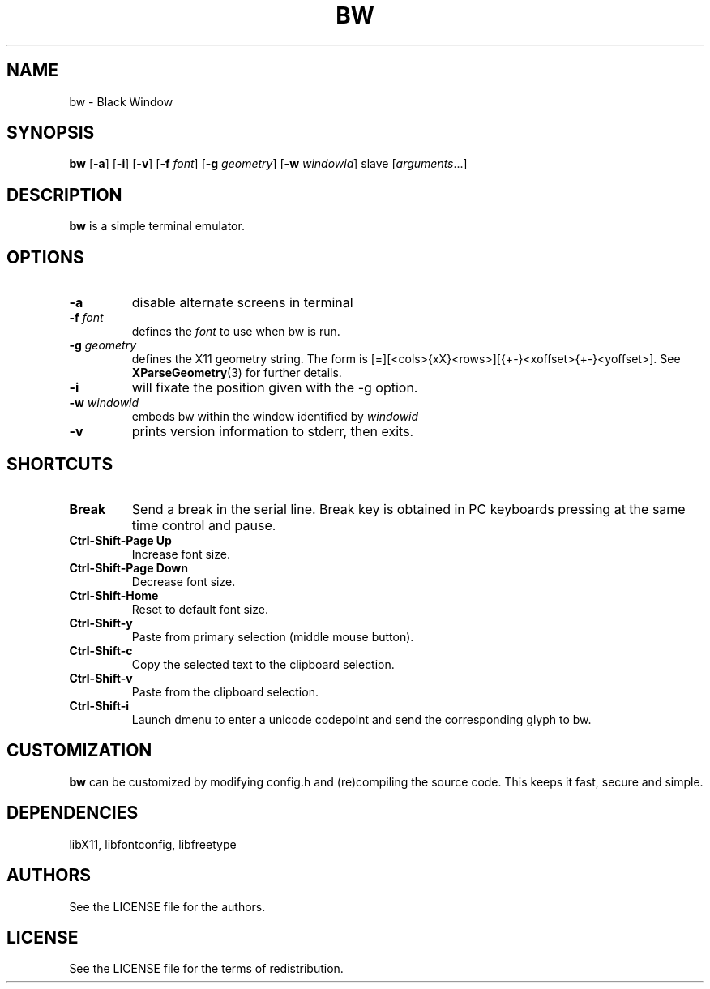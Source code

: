 .TH BW 1 bw\-VERSION
.SH NAME
bw \- Black Window
.SH SYNOPSIS
.B bw
.RB [ \-a ]
.RB [ \-i ]
.RB [ \-v ]
.RB [ \-f
.IR font ]
.RB [ \-g
.IR geometry ]
.RB [ \-w
.IR windowid ]
.RI slave
.RI [ arguments ...]
.PP
.SH DESCRIPTION
.B bw
is a simple terminal emulator.
.SH OPTIONS
.TP
.B \-a
disable alternate screens in terminal
.TP
.BI \-f " font"
defines the
.I font
to use when bw is run.
.TP
.BI \-g " geometry"
defines the X11 geometry string.
The form is [=][<cols>{xX}<rows>][{+-}<xoffset>{+-}<yoffset>]. See
.BR XParseGeometry (3)
for further details.
.TP
.B \-i
will fixate the position given with the -g option.
.TP
.BI \-w " windowid"
embeds bw within the window identified by
.I windowid
.TP
.B \-v
prints version information to stderr, then exits.
.SH SHORTCUTS
.TP
.B Break
Send a break in the serial line.
Break key is obtained in PC keyboards
pressing at the same time control and pause.
.TP
.B Ctrl-Shift-Page Up
Increase font size.
.TP
.B Ctrl-Shift-Page Down
Decrease font size.
.TP
.B Ctrl-Shift-Home
Reset to default font size.
.TP
.B Ctrl-Shift-y
Paste from primary selection (middle mouse button).
.TP
.B Ctrl-Shift-c
Copy the selected text to the clipboard selection.
.TP
.B Ctrl-Shift-v
Paste from the clipboard selection.
.TP
.B Ctrl-Shift-i
Launch dmenu to enter a unicode codepoint and send the corresponding glyph
to bw.
.SH CUSTOMIZATION
.B bw
can be customized by modifying config.h and (re)compiling the source
code. This keeps it fast, secure and simple.
.SH DEPENDENCIES
libX11, libfontconfig, libfreetype
.SH AUTHORS
See the LICENSE file for the authors.
.SH LICENSE
See the LICENSE file for the terms of redistribution.
